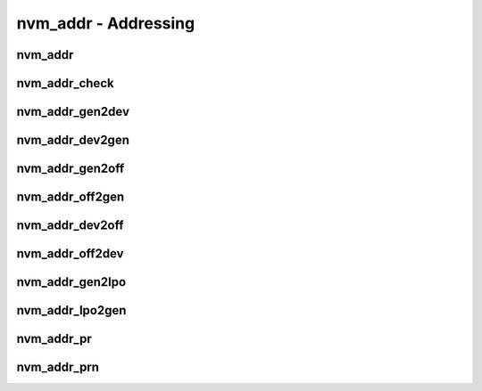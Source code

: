 .. _sec-capi-nvm_addr:

nvm_addr - Addressing
=====================

nvm_addr
--------

.. doxygenstruct:: nvm_addr
   :members:

nvm_addr_check
--------------

.. doxygenfunction:: nvm_addr_check

nvm_addr_gen2dev
----------------

.. doxygenfunction:: nvm_addr_gen2dev

nvm_addr_dev2gen
----------------

.. doxygenfunction:: nvm_addr_dev2gen

nvm_addr_gen2off
----------------

.. doxygenfunction:: nvm_addr_gen2off

nvm_addr_off2gen
----------------

.. doxygenfunction:: nvm_addr_off2gen

nvm_addr_dev2off
----------------

.. doxygenfunction:: nvm_addr_dev2off

nvm_addr_off2dev
----------------

.. doxygenfunction:: nvm_addr_off2dev

nvm_addr_gen2lpo
----------------

.. doxygenfunction:: nvm_addr_gen2lpo

nvm_addr_lpo2gen
----------------

.. doxygenfunction:: nvm_addr_lpo2gen

nvm_addr_pr
-----------

.. doxygenfunction:: nvm_addr_pr

nvm_addr_prn
------------

.. doxygenfunction:: nvm_addr_prn

